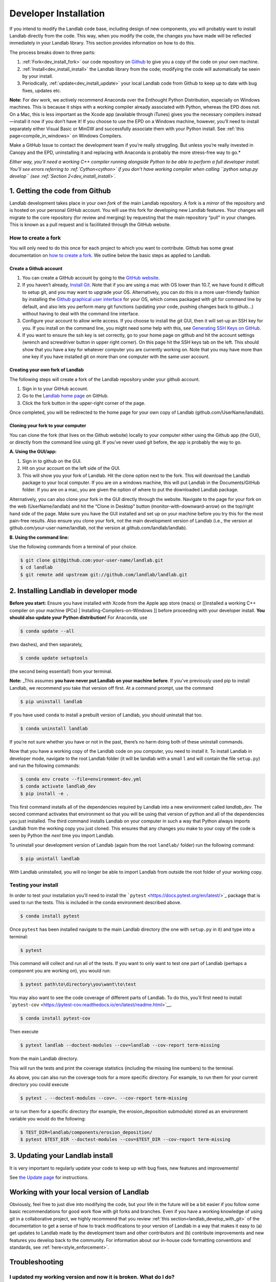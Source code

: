 .. _developer_install:

======================
Developer Installation
======================

If you intend to modify the Landlab code base, including design of new
components, you will probably want to install Landlab directly from the
code. This way, when you modify the code, the changes you have made will
be reflected immediately in your Landlab library. This section provides
information on how to do this.

The process breaks down to three parts:

1. :ref:`Fork<dev_install_fork>` our code repository on
   `Github <https://github.com/landlab/landlab>`_ to give you a copy of the
   code on your own machine.
2. :ref:`Install<dev_install_install>` the Landlab library from the code;
   modifying the code will automatically be seein by your install.
3. Periodically, :ref:`update<dev_install_update>` your local Landlab code from
   Github to keep up to date with bug fixes, updates etc.

**Note:** For dev work, we actively recommend Anaconda over the
Enthought Python Distribution, especially on Windows machines. This is
because it ships with a working compiler already associated with Python,
whereas the EPD does not. On a Mac, this is less important as the Xcode
app (available through iTunes) gives you the necessary compilers
instead—install it now if you don’t have it! If you choose to use the
EPD on a Windows machine, however, you’ll need to install separately
either Visual Basic or MinGW and successfully associate them with your
Python install. See :ref:`this page<compile_in_windows>` on Windows Compilers.

Make a GitHub Issue to contact the development team if you’re really struggling.
But unless you’re really invested in Canopy and the EPD, uninstalling it and
replacing with Anaconda is probably the more stress-free way to go.*

*Either way, you’ll need a working C++ compiler running alongside Python
to be able to perform a full developer install. You’ll see errors
referring to :ref:`Cython<cython>` if you
don’t have working compiler when calling ``python setup.py develop``
(see :ref:`Section 2<dev_install_install>`.*


.. _dev_install_fork:

1. Getting the code from Github
-------------------------------

Landlab development takes place in your own *fork* of the main Landlab
repository. A fork is a *mirror* of the repository and is hosted on your
personal GitHub account. You will use this fork for developing new
Landlab features. Your changes will migrate to the core repository (for
review and merging) by requesting that the main repository “pull” in
your changes. This is known as a pull request and is facilitated through
the GitHub website.

How to create a fork
````````````````````

You will only need to do this once for each project to which you want to
contribute. Github has some great documentation on `how to create a
fork <https://help.github.com/articles/fork-a-repo/>`__. We outline
below the basic steps as applied to Landlab.

Create a Github account
~~~~~~~~~~~~~~~~~~~~~~~

1. You can create a GitHub account by going to the `GitHub
   website <http://github.com>`__.
2. If you haven’t already, `Install
   Git <https://help.github.com/articles/set-up-git/>`__. Note that if
   you are using a mac with OS lower than 10.7, we have found it
   difficult to setup git, and you may want to upgrade your OS.
   Alternatively, you can do this in a more user-friendly fashion by
   installing the `Github graphical user
   interface <https://desktop.github.com>`__ for your OS, which comes
   packaged with git for command line by default, and also lets you
   perform many git functions (updating your code, pushing changes back
   to github…) without having to deal with the command line interface.
3. Configure your account to allow write access. If you choose to
   install the git GUI, then it will set-up an SSH key for you. If you
   install on the command line, you might need some help with this, see
   `Generating SSH Keys on
   GitHub <https://help.github.com/articles/generating-an-ssh-key/>`__.
4. If you want to ensure the ssh key is set correctly, go to your home
   page on github and hit the account settings (wrench and screwdriver
   button in upper right corner). On this page hit the SSH keys tab on
   the left. This should show that you have a key for whatever computer
   you are currently working on. Note that you may have more than one
   key if you have installed git on more than one computer with the same
   user account.

Creating your own fork of Landlab
~~~~~~~~~~~~~~~~~~~~~~~~~~~~~~~~~

The following steps will create a fork of the Landlab repository under
your github account.

1. Sign in to your GitHub account.
2. Go to the `Landlab home page <https://github.com/landlab/landlab>`__
   on GitHub.
3. Click the fork button in the upper-right corner of the page.

Once completed, you will be redirected to the home page for your own
copy of Landlab (github.com/UserName/landlab).

Cloning your fork to your computer
~~~~~~~~~~~~~~~~~~~~~~~~~~~~~~~~~~

You can clone the fork (that lives on the Github website) locally to
your computer either using the Github app (the GUI), or directly from
the command line using git. If you’ve never used git before, the app is
probably the way to go.

**A. Using the GUI/app:**

1. Sign in to github on the GUI.
2. Hit on your account on the left side of the GUI.
3. This will show you your fork of Landlab. Hit the clone option next to
   the fork. This will download the Landlab package to your local
   computer. If you are on a windows machine, this will put Landlab in
   the Documents/GitHub folder. If you are on a mac, you are given the
   option of where to put the downloaded Landlab package.

Alternatively, you can also clone your fork in the GUI directly through
the website. Navigate to the page for your fork on the web
(UserName/landlab) and hit the “Clone in Desktop” button
(monitor-with-downward-arrow) on the top/right hand side of the page.
Make sure you have the GUI installed and set up on your machine before
you try this for the most pain-free results. Also ensure you clone your
fork, not the main development version of Landlab (i.e., the version at
github.com/your-user-name/landlab, not the version at
github.com/landlab/landlab).

**B. Using the command line:**

Use the following commands from a terminal of your choice.

.. code-block:: bash

   $ git clone git@github.com:your-user-name/landlab.git
   $ cd landlab
   $ git remote add upstream git://github.com/landlab/landlab.git


.. _dev_install_install:

2. Installing Landlab in developer mode
---------------------------------------

**Before you start:** Ensure you have installed with Xcode from the
Apple app store (macs) or [[installed a working C++ compiler on your
machine (PCs) \| Installing-Compilers-on-Windows ]] before proceeding
with your developer install. **You should also update your Python
distribution!** For Anaconda, use

.. code-block:: bash

    $ conda update --all

(two dashes), and then separately,

.. code-block:: bash

    $ conda update setuptools

(the second being essential!) from your terminal.

**Note:** \_This assumes **you have never put Landlab on your machine
before**. If you’ve previously used pip to install Landlab, we recommend
you take that version off first. At a command prompt, use the command

.. code-block:: bash

    $ pip uninstall landlab

If you have used ``conda`` to install a prebuilt version of Landlab, you
should uninstall that too.

.. code-block:: bash

    $ conda uninstall landlab

If you’re not sure whether you have or not in the past, there’s no harm
doing both of these uninstall commands.

Now that you have a working copy of the Landlab code on you computer,
you need to install it. To install Landlab in developer mode, navigate
to the root Landlab folder (it will be landlab with a small ``l`` and
will contain the file ``setup.py``) and run the following commands:

.. code-block:: bash

   $ conda env create --file=environment-dev.yml
   $ conda activate landlab_dev
   $ pip install -e .

This first command installs all of the dependencies required by Landlab
into a new environment called *landlab_dev*. The second command
activates that environment so that you will be using that version of
python and all of the dependencies you just installed. The third command
installs Landlab on your computer in such a way that Python always
imports Landlab from the working copy you just cloned. This ensures that
any changes you make to your copy of the code is seen by Python the
*next* time you import Landlab.

To uninstall your development version of Landlab (again from the root
``landlab/`` folder) run the following command:

.. code-block:: bash

   $ pip unintall landlab

With Landlab uninstalled, you will no longer be able to import Landlab
from outside the root folder of your working copy.

.. _testing::

Testing your install
````````````````````

In order to test your installation you’ll need to install the
```pytest`` <https://docs.pytest.org/en/latest/>`_ package that is used
to run the tests. This is included in the conda environment described above.

.. code-block:: bash

   $ conda install pytest

Once ``pytest`` has been installed navigate to the main Landlab
directory (the one with ``setup.py`` in it) and type into a terminal:

.. code-block:: bash

   $ pytest

This command will collect and run all of the tests. If you want to only
want to test one part of Landlab (perhaps a component you are working
on), you would run:

.. code-block:: bash

   $ pytest path\to\directory\you\want\to\test

You may also want to see the code coverage of different parts of
Landlab. To do this, you’ll first need to install
```pytest-cov`` <https://pytest-cov.readthedocs.io/en/latest/readme.html>`__.

.. code-block:: bash

   $ conda install pytest-cov

Then execute

.. code-block:: bash

   $ pytest landlab --doctest-modules --cov=landlab --cov-report term-missing

from the main Landlab directory.

This will run the tests and print the coverage statistics (including the
missing line numbers) to the terminal.

As above, you can also run the coverage tools for a more specific
directory. For example, to run them for your current directory you could
execute

.. code-block:: bash

   $ pytest . --doctest-modules --cov=. --cov-report term-missing

or to run them for a specific directory (for example, the
erosion_deposition submodule) stored as an environment variable you
would do the following:

.. code-block:: bash

   $ TEST_DIR=landlab/components/erosion_deposition/
   $ pytest $TEST_DIR --doctest-modules --cov=$TEST_DIR --cov-report term-missing

.. _dev_install_update:

3. Updating your Landlab install
--------------------------------

It is very important to regularly update your code to keep up with bug
fixes, new features and improvements!

See `the Update
page <https://github.com/landlab/landlab/wiki/Updating-Landlab>`__ for
instructions.

Working with your local version of Landlab
------------------------------------------

Obviously, feel free to just dive into modifying the code, but your life
in the future will be a bit easier if you follow some basic
recommendations for good work flow with git forks and branches. Even if
you have a working knowledge of using git in a collaborative project, we
highly recommend that you review :ref:`this section<landlab_develop_with_git>`
of the documentation to get a sense of how to track
modifications to your version of Landlab in a way that makes it easy to
(a) get updates to Landlab made by the development team and other
contributors and (b) contribute improvements and new features you
develop back to the community. For information about our in-house code
formatting conventions and standards, see :ref:`here<style_enforcement>`.

Troubleshooting
---------------

I updated my working version and now it is broken. What do I do?
````````````````````````````````````````````````````````````````

One possibility is that the landlab requirements changed between when
you originally installed landlab and when you updated landlab. To
address this, re-run the following lines and then test the installation.

.. code-block:: bash

   $ conda install --yes --file=requirements.txt
   $ python setup.py develop

What do I do if my pull request cannot be automatically merged?
```````````````````````````````````````````````````````````````

Get the latest upstream/master and go to the master branch. Remember,
*do not develop here*. Always develop in a feature branch. Merge the
lastest upstream master with your master:

.. code-block:: bash

   $ git fetch upstream
   $ git checkout master
   $ git merge upstream/master

Go to the branch on which you are developing and merge the lastest
upstream master with your branch:

.. code-block:: bash

   $ git checkout <branch_name>
   $ git merge upstream/master

Fix the conflicts. Do this by hand or with a merge editor. This is where
you decide how to integrate the conflicting changes. Since only you know
what and why you made the changes you did, this can only be done by you:

.. code-block:: bash

   $ git merge tool

After everything has been fixed, commit the changes and push the changes
to the repository. The pull request will automatically be updated:

.. code-block:: bash

   $ git commit
   $ git push

Most of these steps have equivalents in the Github app. Use the
“changes” pane to identify where conflicts exist in your version, then
resolve them one by one. When you’re done, commit then sync the
un-conflicted version’s changes as if they were any other.

I’m seeing errors about Cython when I try to run my code/import Landlab. It used to be fine.
````````````````````````````````````````````````````````````````````````````````````````````

Very occasionally, local code updates or rebasing can break the compiled
code that lives in your local developer’s install. *Provided you used to
have a fully working Landlab install*, you can fix this by just calling
again from the main Landlab local folder

.. code-block:: bash

   $ python setup.py develop

as described above in the main text. If this is happening when you call
this install function rather than when you try to actually run some
code/import Landlab, see immediately below.

I see errors about Cython when I try to *install* Landlab
`````````````````````````````````````````````````````````

If you see errors referring to Cython when you try to run
``python setup.py develop``, it indicates you have a problem with your
local compilers. This can happen both the first time you ever try this,
or also subsequently, apparently at random. On a Mac, check first that
you have the free Apple Xcode app (get it from the app store). If you do
have it already, typically this means Xcode has updated itself (this can
happen automatically without your knowledge!) and needs you to
re-authorize its permissions. Open the Xcode app manually, follow the
instructions it will give you, then try the install for Landlab again.
On a PC? Try updating Anaconda.

I’m still confused
``````````````````

If you are having problems when installing, testing or running Landlab,
please visit our `Troubleshooting
page <https://github.com/landlab/landlab/wiki/Troubleshooting>`__.

The Landlab development team will be happy to hear from you. We
recommend that you either post a question to the [[ Landlab User Group
\| User-Guide#landlab-user-group]], or [[create an new issue
request|https://github.com/landlab/landlab/issues/new]], and we’ll try
to resolve your problem. When reporting your problem (in either place)
we recommend that you provide a minimal, complete, and verifiable
example which will help the development team and involved users
reproduce your problem and determine a solution. [[This page from Stack
Overflow|https://stackoverflow.com/help/mcve]] provides some background
on how to make a minimal, complete, and verifiable example.
